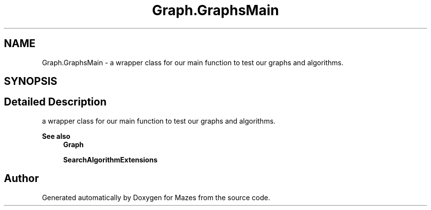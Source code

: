 .TH "Graph.GraphsMain" 3 "Version 1.0" "Mazes" \" -*- nroff -*-
.ad l
.nh
.SH NAME
Graph.GraphsMain \- a wrapper class for our main function to test our graphs and algorithms\&.  

.SH SYNOPSIS
.br
.PP
.SH "Detailed Description"
.PP 
a wrapper class for our main function to test our graphs and algorithms\&. 


.PP
\fBSee also\fP
.RS 4
\fBGraph\fP 

.PP
\fBSearchAlgorithmExtensions\fP 
.RE
.PP


.SH "Author"
.PP 
Generated automatically by Doxygen for Mazes from the source code\&.
